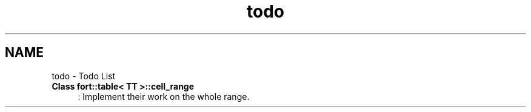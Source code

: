 .TH "todo" 3 "Wed Jan 19 2022" "Version v1.0" "CV" \" -*- nroff -*-
.ad l
.nh
.SH NAME
todo \- Todo List 

.IP "\fBClass \fBfort::table< TT >::cell_range\fP \fP" 1c
: Implement their work on the whole range\&. 
.PP

